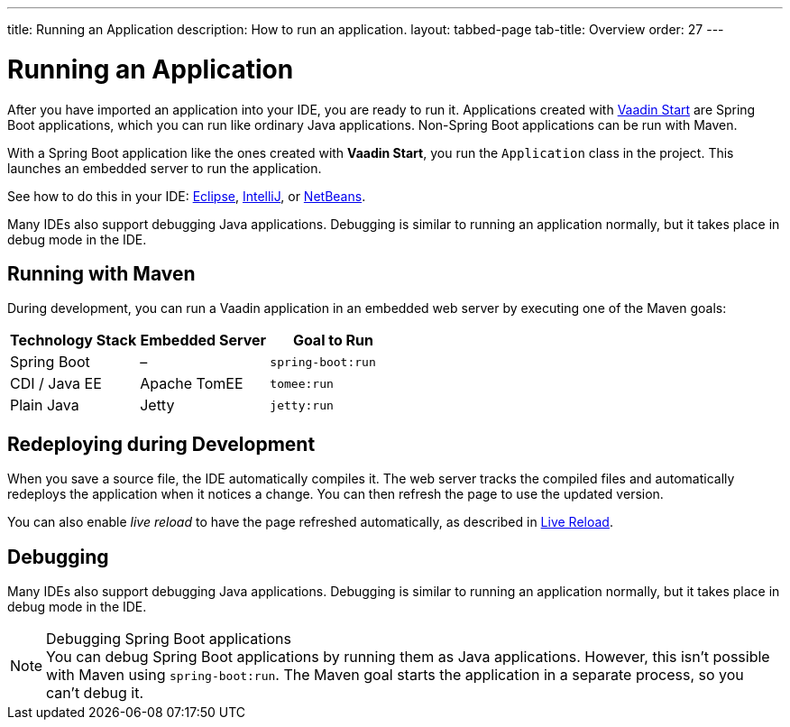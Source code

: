 ---
title: Running an Application
description: How to run an application.
layout: tabbed-page
tab-title: Overview
order: 27
---

++++
<style>
[class^=PageHeader-module-descriptionContainer] {display: none;}
</style>
++++


= Running an Application

After you have imported an application into your IDE, you are ready to run it. Applications created with <<{articles}/guide/start#, Vaadin Start>> are Spring Boot applications, which you can run like ordinary Java applications. Non-Spring Boot applications can be run with Maven.

With a Spring Boot application like the ones created with *Vaadin Start*, you run the [classname]`Application` class in the project. This launches an embedded server to run the application.

See how to do this in your IDE: <<eclipse#, Eclipse>>, <<intellij#, IntelliJ>>, or <<netbeans#, NetBeans>>.

Many IDEs also support debugging Java applications. Debugging is similar to running an application normally, but it takes place in debug mode in the IDE.


== Running with Maven

During development, you can run a Vaadin application in an embedded web server by executing one of the Maven goals:

[cols=3*,options=header]
|===
| Technology Stack | Embedded Server | Goal to Run
| Spring Boot | – | `spring-boot:run`
| CDI / Java EE | Apache TomEE | `tomee:run`
| Plain Java | Jetty | `jetty:run`
|===

== Redeploying during Development

When you save a source file, the IDE automatically compiles it.
The web server tracks the compiled files and automatically redeploys the application when it notices a change.
You can then refresh the page to use the updated version.

You can also enable _live reload_ to have the page refreshed automatically, as described in <<{articles}/configuration/live-reload#, Live Reload>>.

== Debugging

Many IDEs also support debugging Java applications.
Debugging is similar to running an application normally, but it takes place in debug mode in the IDE.

.Debugging Spring Boot applications
[NOTE]
You can debug Spring Boot applications by running them as Java applications.
However, this isn't possible with Maven using `spring-boot:run`.
The Maven goal starts the application in a separate process, so you can't debug it.
